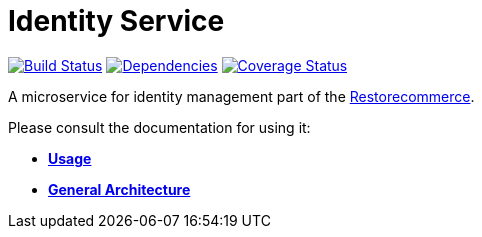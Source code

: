 = Identity Service

https://travis-ci.org/restorecommerce/identity-srv?branch=master[image:http://img.shields.io/travis/restorecommerce/identity-srv/master.svg?style=flat-square[Build Status]]
https://david-dm.org/restorecommerce/identity-srv[image:https://img.shields.io/david/restorecommerce/identity-srv.svg?style=flat-square[Dependencies]]
https://coveralls.io/github/restorecommerce/identity-srv?branch=master[image:http://img.shields.io/coveralls/restorecommerce/identity-srv/master.svg?style=flat-square[Coverage Status]]

A microservice for identity management part of the link:https://github.com/restorecommerce[Restorecommerce].

Please consult the documentation for using it:

- *link:https://docs.restorecommerce.io/identity-srv/index.html[Usage]*
- *link:https://docs.restorecommerce.io/architecture/index.html[General Architecture]*

